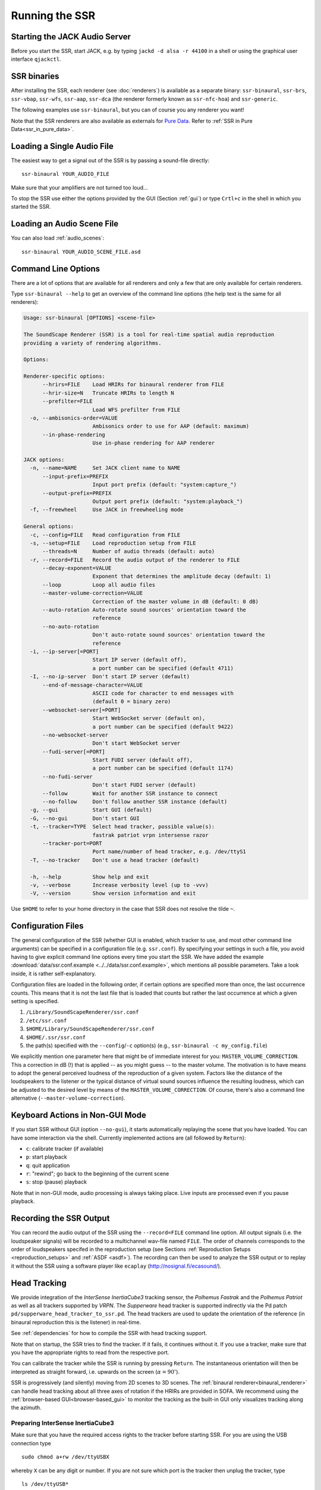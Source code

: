 .. ****************************************************************************
 * Copyright © 2012-2014 Institut für Nachrichtentechnik, Universität Rostock *
 * Copyright © 2006-2014 Quality & Usability Lab,                             *
 *                       Telekom Innovation Laboratories, TU Berlin           *
 *                                                                            *
 * This file is part of the SoundScape Renderer (SSR).                        *
 *                                                                            *
 * The SSR is free software:  you can redistribute it and/or modify it  under *
 * the terms of the  GNU  General  Public  License  as published by the  Free *
 * Software Foundation, either version 3 of the License,  or (at your option) *
 * any later version.                                                         *
 *                                                                            *
 * The SSR is distributed in the hope that it will be useful, but WITHOUT ANY *
 * WARRANTY;  without even the implied warranty of MERCHANTABILITY or FITNESS *
 * FOR A PARTICULAR PURPOSE.                                                  *
 * See the GNU General Public License for more details.                       *
 *                                                                            *
 * You should  have received a copy  of the GNU General Public License  along *
 * with this program.  If not, see <http://www.gnu.org/licenses/>.            *
 *                                                                            *
 * The SSR is a tool  for  real-time  spatial audio reproduction  providing a *
 * variety of rendering algorithms.                                           *
 *                                                                            *
 * http://spatialaudio.net/ssr                           ssr@spatialaudio.net *
 ******************************************************************************

.. _running_ssr:

Running the SSR
===============


Starting the JACK Audio Server
------------------------------

Before you start the SSR, start JACK, e.g. by typing
``jackd -d alsa -r 44100`` in a shell or using the graphical user
interface ``qjackctl``.


SSR binaries
------------

After installing the SSR, each renderer (see :doc:`renderers`)
is available as a separate binary:
``ssr-binaural``,
``ssr-brs``,
``ssr-vbap``,
``ssr-wfs``,
``ssr-aap``,
``ssr-dca`` (the renderer formerly known as ``ssr-nfc-hoa``)
and
``ssr-generic``.

The following examples use ``ssr-binaural``,
but you can of course you any renderer you want!

Note that the SSR renderers are also available as externals for
`Pure Data <https://puredata.info/>`_. Refer to :ref:`SSR in Pure
Data<ssr_in_pure_data>`.


Loading a Single Audio File
---------------------------

The easiest way to get a signal out of the
SSR is by passing a sound-file directly::

    ssr-binaural YOUR_AUDIO_FILE

Make sure that your amplifiers are not turned too loud…

To stop the SSR use either the options provided by the GUI (Section
:ref:`gui`) or type ``Crtl+c`` in the shell in which you started the SSR.


Loading an Audio Scene File
---------------------------

You can also load :ref:`audio_scenes`::

    ssr-binaural YOUR_AUDIO_SCENE_FILE.asd


Command Line Options
--------------------

There are a lot of options that are available for all renderers
and only a few that are only available for certain renderers.

Type ``ssr-binaural --help`` to get
an overview of the command line options
(the help text is the same for all renderers):

.. code-block:: none

    Usage: ssr-binaural [OPTIONS] <scene-file>

    The SoundScape Renderer (SSR) is a tool for real-time spatial audio reproduction
    providing a variety of rendering algorithms.

    Options:

    Renderer-specific options:
          --hrirs=FILE    Load HRIRs for binaural renderer from FILE
          --hrir-size=N   Truncate HRIRs to length N
          --prefilter=FILE
                          Load WFS prefilter from FILE
      -o, --ambisonics-order=VALUE
                          Ambisonics order to use for AAP (default: maximum)
          --in-phase-rendering
                          Use in-phase rendering for AAP renderer

    JACK options:
      -n, --name=NAME     Set JACK client name to NAME
          --input-prefix=PREFIX
                          Input port prefix (default: "system:capture_")
          --output-prefix=PREFIX
                          Output port prefix (default: "system:playback_")
      -f, --freewheel     Use JACK in freewheeling mode

    General options:
      -c, --config=FILE   Read configuration from FILE
      -s, --setup=FILE    Load reproduction setup from FILE
          --threads=N     Number of audio threads (default: auto)
      -r, --record=FILE   Record the audio output of the renderer to FILE
          --decay-exponent=VALUE
                          Exponent that determines the amplitude decay (default: 1)
          --loop          Loop all audio files
          --master-volume-correction=VALUE
                          Correction of the master volume in dB (default: 0 dB)
          --auto-rotation Auto-rotate sound sources' orientation toward the
                          reference
          --no-auto-rotation
                          Don't auto-rotate sound sources' orientation toward the
                          reference
      -i, --ip-server[=PORT]
                          Start IP server (default off),
                          a port number can be specified (default 4711)
      -I, --no-ip-server  Don't start IP server (default)
          --end-of-message-character=VALUE
                          ASCII code for character to end messages with
                          (default 0 = binary zero)
          --websocket-server[=PORT]
                          Start WebSocket server (default on),
                          a port number can be specified (default 9422)
          --no-websocket-server
                          Don't start WebSocket server
          --fudi-server[=PORT]
                          Start FUDI server (default off),
                          a port number can be specified (default 1174)
          --no-fudi-server
                          Don't start FUDI server (default)
          --follow        Wait for another SSR instance to connect
          --no-follow     Don't follow another SSR instance (default)
      -g, --gui           Start GUI (default)
      -G, --no-gui        Don't start GUI
      -t, --tracker=TYPE  Select head tracker, possible value(s):
                          fastrak patriot vrpn intersense razor
          --tracker-port=PORT
                          Port name/number of head tracker, e.g. /dev/ttyS1
      -T, --no-tracker    Don't use a head tracker (default)

      -h, --help          Show help and exit
      -v, --verbose       Increase verbosity level (up to -vvv)
      -V, --version       Show version information and exit

Use ``$HOME`` to refer to your home directory in the case that SSR does not
resolve the tilde ``~``.


.. _ssr_configuration_file:

Configuration Files
-------------------

The general configuration of the SSR (whether GUI is enabled, which tracker
to use, and most other command line arguments) can be specified in a
configuration file (e.g.
``ssr.conf``). By specifying your settings in such a file, you avoid
having to give explicit command line options every time you start the
SSR. We have added the example
:download:`data/ssr.conf.example <../../data/ssr.conf.example>`,
which mentions
all possible parameters. Take a look inside, it is rather
self-explanatory.

Configuration files are loaded in the following order, if certain options are
specified more than once, the last occurrence counts. This means that it is
not the last file that is loaded that counts but rather the last occurrence at
which a given setting is specified.

1. ``/Library/SoundScapeRenderer/ssr.conf``
2. ``/etc/ssr.conf``
3. ``$HOME/Library/SoundScapeRenderer/ssr.conf``
4. ``$HOME/.ssr/ssr.conf``
5. the path(s) specified with the ``--config``/``-c`` option(s) (e.g.,
   ``ssr-binaural -c my_config.file``)

We explicitly mention one parameter here that might be of immediate
interest for you: ``MASTER_VOLUME_CORRECTION``. This a correction in
dB (!) that is applied -- as you might guess -- to the master volume. The
motivation is to have means to adopt the general perceived loudness of
the reproduction of a given system. Factors like the distance of the
loudspeakers to the listener or the typical distance of virtual sound
sources influence the resulting loudness, which can be adjusted to the
desired level by means of the ``MASTER_VOLUME_CORRECTION``. Of course,
there's also a command line alternative (``--master-volume-correction``).


Keyboard Actions in Non-GUI Mode
--------------------------------

If you start SSR without GUI (option ``--no-gui``), it starts
automatically replaying the scene that you have loaded. You can have some
interaction via the shell. Currently implemented actions are (all
followed by ``Return``):

-  ``c``: calibrate tracker (if available)

-  ``p``: start playback

-  ``q``: quit application

-  ``r``: "rewind"; go back to the beginning of the current scene

-  ``s``: stop (pause) playback

Note that in non-GUI mode, audio processing is always taking place. Live
inputs are processed even if you pause playback.


Recording the SSR Output
------------------------

You can record the audio output of the SSR using the
``--record=FILE`` command line option. All output signals
(i.e. the loudspeaker signals) will be recorded to a multichannel wav-file
named ``FILE``. The order of channels corresponds to the order of loudspeakers
specifed in the reproduction setup (see Sections
:ref:`Reproduction Setups <reproduction_setups>` and
:ref:`ASDF <asdf>`). The recording can then be used to analyze the SSR output or
to replay it without the SSR using a software player like ``ecaplay``
(http://nosignal.fi/ecasound/).


.. _head_tracking:

Head Tracking
-------------

We provide integration of the *InterSense InertiaCube3* tracking sensor,
the *Polhemus Fastrak* and the *Polhemus Patriot* as well as all trackers
supported by *VRPN*. The *Supperware* head tracker is supported indirectly via
the Pd patch ``pd/supperware_head_tracker_to_ssr.pd``. The head trackers are
used to update the orientation of the reference (in binaural reproduction this
is the listener) in real-time.

See :ref:`dependencies` for how to compile the SSR with head tracking support.

Note that on startup, the SSR tries to find the tracker. If it fails, it
continues without it. If you use a tracker, make sure that you have the
appropriate rights to read from the respective port.

You can calibrate the tracker while the SSR is running by pressing
``Return``. The instantaneous orientation will then be interpreted as
straight forward, i.e. upwards on the screen (:math:`\alpha = 90^\circ`\ ).

SSR is progressively (and silently) moving from 2D scenes to 3D scenes. The
:ref:`binaural renderer<binaural_renderer>` can handle head tracking about all
three axes of rotation if the HRIRs are provided in SOFA. We recommend using
the :ref:`browser-based GUI<browser-based_gui>` to monitor the tracking as the
built-in GUI only visualizes tracking along the azimuth.

.. _prep_isense:

Preparing InterSense InertiaCube3
^^^^^^^^^^^^^^^^^^^^^^^^^^^^^^^^^

Make sure that you have the required access rights to the tracker before
starting SSR. For you are using the USB connection type ::

  sudo chmod a+rw /dev/ttyUSBX

whereby ``X`` can be any digit or number. If you are not sure which port is
the tracker then unplug the tracker, type ::

  ls /dev/ttyUSB*

replug the tracker, execute above command again and see which port was added.
That one is the tracker. It's likely that it is the one whose name contains
the highest number.

.. _prp_pol:

Preparing Polhemus Fastrak/Patriot
^^^^^^^^^^^^^^^^^^^^^^^^^^^^^^^^^^

Make sure that
you have the required access rights to the tracker before starting SSR by
typing something like ::

  sudo chmod a+rw /dev/ttyS0

or ::

  sudo chmod a+rw /dev/ttyS1

or so.

If you want to disable this tracker, use ``./configure --disable-polhemus``
and recompile.

If you are using head tracking about all three axes of rotation, make sure
that the tracking sensor is mounted on the headphones such that the cable
leaves the sensor towards the left relative to the look direction of the user.

Preparing VRPN
^^^^^^^^^^^^^^

In order to use *Virtual Reality Peripheral Network* (VRPN_) compatible
trackers create a config file ``vrpn.cfg`` with one of the following lines (or
similar)

.. _VRPN: http://www.cs.unc.edu/Research/vrpn/index.html

::

  vrpn_Tracker_Fastrak MyFastrak /dev/ttyUSB0 115200
  vrpn_Tracker_Fastrak MyOtherFastrak COM1 115200
  vrpn_Tracker_Liberty MyPatriot /dev/ttyUSB1 115200

... and start ``vrpn_server``. You can choose the name of the Tracker
arbitrarily. Then, start the SSR with the given Tracker name, e.g.::

  ssr-binaural --tracker=vrpn --tracker-port=MyFastrak@localhost

If the tracker runs on a different computer, use its hostname (or IP address)
instead of localhost. You can of course select your head tracker settings by
means of :ref:`Configuration Files<ssr_configuration_file>`.

Using the SSR with DAWs
-----------------------

As stated before, the SSR is currently not able to dynamically replay
audio files (refer to Section :ref:`ASDF <asdf>`). If your audio scenes are
complex, you might want to consider using the SSR together with a
digital audio work station (DAW). To do so, you simply have to create as
many sources in the SSR as you have audio tracks in your respective DAW
project and assign live inputs to the sources. Amongst the ASDF examples
we provide on SSR website http://spatialaudio.net/ssr/ you'll find an scene
description that does exactly this.

DAWs like Ardour (https://ardour.org) support JACK and their use is therefore
straightforward. DAWs which do not run on Linux or do not support JACK
can be connected via the input of the sound card.

In the future we will provide a VST plug-in which will allow you to
dynamically operate all virtual source's properties (like e.g. a
source's position or level etc.). You will then be able to have the full
SSR functionality controlled from your DAW.

Using the SSR with different audio clients
------------------------------------------

This page contains some short description how to connect your own audio files
with the SSR using different audio players.

VLC Media Player
^^^^^^^^^^^^^^^^

How to connect the SSR in binaural playback mode with the own audio library
using Jack and VLC Media Player:

After installing Jack and the SSR (with all needed components: see
:ref:`configuring`) it is necessary to install the VLC
Media Player with its Jack plugin (for example UBUNTU):

1. ``sudo apt-get install vlc vlc-plugin-jack``

    (or use the packet manager of your choice instead of the command line and
    install: vlc and vlc-plugin-jack)

2. After installing open VLC Media Player and navigate to Tools->Preferences
Select "All" on the bottom left corner In the appearing menu on the left
navigate to "Audio"->"Output Module" and extend it by using "+"

3. In the submenu of "Output Module" select "JACK" and replace "system" by "
Binaural-Renderer" in the "Connect to clients matching"-box. Do not forget to
enable "Automatically connect to writable clients" above. (Otherwise you have
to connect the audio output of vlc with the SSR input after every played audio
file using jack.)

  (*Note*: If you want to use another Renderer, e.g. for WFS, you have to
  enter "WFS-Renderer" in the box)

  .. figure:: images/screenshot_vlc.png
    :align: center

4. Save your changes.

5. Start everything together using the command line::

    qjackctl -s & vlc & ssr-binaural --gui /"path_of_your_scene_file(s)"/stereo.asd &

    This will start jack, vlc and the ssr with the GUI and a provided stereo
    scene (TODO: LINK) (stereo.asd)

6. Open an audio file in vlc and press play


Using a Head-Tracker
^^^^^^^^^^^^^^^^^^^^

Running with InterSense tracker support
_______________________________________

Due to copyright reasons, the SSR does not come with a built-in InterSense
tracker support. So first you have to build the SSR with InterSense
tracker support yourself (see the CI configuration file
:download:`.github/workflows/main.yml <../../.github/workflows/main.yml>`
for instructions).

If you are using a USB-to-Serial interface with your tracker, you need to
install drivers for that. This seems to work fine for the interface made by
InterSense: https://ftdichip.com/drivers/vcp-drivers/

To check if the system sees the tracker do::

    ls -l /dev/tty.usb*

On the MacBooks tested, the serial ports were called ``/dev/tty.usbserial-
00001004`` or ``/dev/tty.usbserial-00002006`` depending on which USB port was
used.

To make the SSR use the InterSense tracker with these ports, you have two
options:

Using the command line (only one port can be specified)::

    open -a SoundScapeRenderer --args --binaural "--tracker=intersense
    --tracker-port=/dev/tty.usbserial-XXXXXXXX"

... or using config files:

Add these lines to a config file (multiple ports can be specified)::

    TRACKER = intersense
    TRACKER_PORTS = /dev/tty.usbserial-XXXXXXXX /dev/tty.usbserial-YYYYYYYY

It's recommended to use the config file approach - best use a global :ref:`
config file<ssr_configuration_file>`.

Running with Razor AHRS tracker support
_______________________________________

If you happen not to own a Polhemus or InterSense tracker to do your head-
tracking, an alternative would be to use our DIY low-cost `Razor AHRS tracker`_.

.. _`Razor AHRS tracker`:
  https://github.com/Razor-AHRS/razor-9dof-ahrs/wiki/Tutorial

If you have Arduino installed on you machine, FTDI drivers will be there too.
Otherwise get the driver from https://ftdichip.com/drivers/vcp-drivers/.

To check if the system sees the tracker do::

    ls -l /dev/tty.usb*

This should give you something like ``/dev/tty.usbserial-A700eEhN``.

To make the SSR use this Razor AHRS tracker, you have two options:

Using the command line::

    open -a SoundScapeRenderer --args --binaural "--tracker=razor
    --tracker-port=/dev/tty.usbserial-XXXXXXXX"

... or using config files:

Add these lines to a config file::

    TRACKER = intersense
    TRACKER_PORTS = /dev/tty.usbserial-XXXXXXXX

It's recommended to use the config file approach - best use a global
:ref:`config file<ssr_configuration_file>`.

